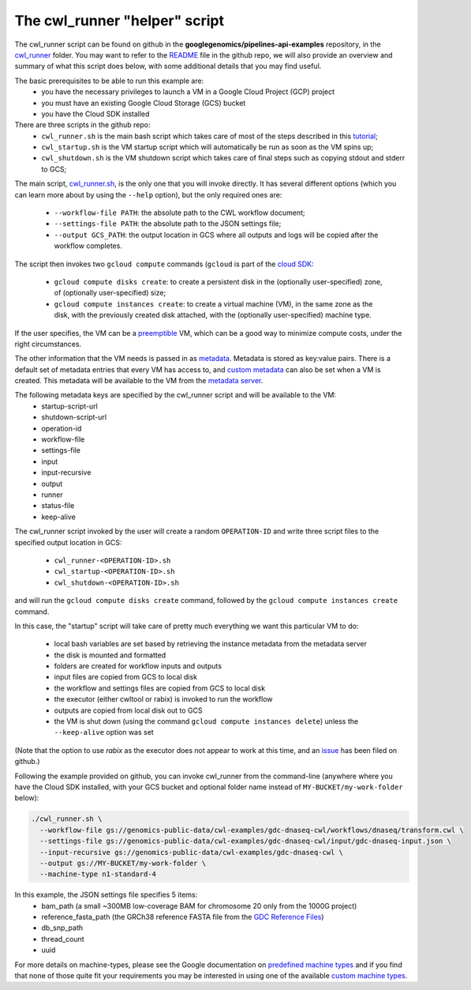 **************************************
The cwl_runner "helper" script
**************************************

The cwl_runner script can be found on github in the **googlegenomics/pipelines-api-examples** repository, in the 
`cwl_runner <https://github.com/googlegenomics/pipelines-api-examples/tree/master/cwl_runner>`_ folder. 
You may want to refer to the 
`README <https://github.com/googlegenomics/pipelines-api-examples/blob/master/cwl_runner/README.md>`_ 
file in the github repo, we will also provide an overview and summary of what
this script does below, with some additional details that you may find useful.

The basic prerequisites to be able to run this example are:
   * you have the necessary privileges to launch a VM in a Google Cloud Project (GCP) project
   * you must have an existing Google Cloud Storage (GCS) bucket
   * you have the Cloud SDK installed 

There are three scripts in the github repo:
   * ``cwl_runner.sh`` is the main bash script which takes care of most of the steps described in this `tutorial <http://isb-cancer-genomics-cloud.readthedocs.io/en/latest/sections/progapi/CWL_intro.html>`_;
   * ``cwl_startup.sh`` is the VM startup script which will automatically be run as soon as the VM spins up;
   * ``cwl_shutdown.sh`` is the VM shutdown script which takes care of final steps such as copying stdout and stderr to GCS;


The main script,
`cwl_runner.sh <https://raw.githubusercontent.com/googlegenomics/pipelines-api-examples/master/cwl_runner/cwl_runner.sh>`_,
is the only one that you will invoke directly.  It has several different options (which you can learn
more about by using the ``--help`` option), but the only required ones are:
   * ``--workflow-file PATH``:  the absolute path to the CWL workflow document;
   * ``--settings-file PATH``:  the absolute path to the JSON settings file;
   * ``--output GCS_PATH``:  the output location in GCS where all outputs and logs will be copied after the workflow completes.

The script then invokes two ``gcloud compute`` commands (``gcloud`` is part of the 
`cloud SDK <https://cloud.google.com/sdk/>`_:
   * ``gcloud compute disks create``: to create a persistent disk in the (optionally user-specified) zone, of (optionally user-specified) size;
   * ``gcloud compute instances create``:  to create a virtual machine (VM), in the same zone as the disk, with the previously created disk attached, with the (optionally user-specified) machine type.

If the user specifies, the VM can be a 
`preemptible <https://cloud.google.com/compute/docs/instances/preemptible>`_ 
VM, which can be a good way to minimize compute costs, under the right circumstances.

The other information that the VM needs is passed in as 
`metadata <https://cloud.google.com/compute/docs/storing-retrieving-metadata>`_.
Metadata is stored as key:value pairs.  There is a default set of metadata
entries that every VM has access to, and 
`custom metadata <https://cloud.google.com/compute/docs/storing-retrieving-metadata#custom>`_
can also be set when a VM is created.  This metadata will be available to the VM from 
the `metadata server <https://cloud.google.com/compute/docs/storing-retrieving-metadata#querying>`_.

The following metadata keys are specified by the cwl_runner script and will be available to the VM:
    * startup-script-url
    * shutdown-script-url
    * operation-id
    * workflow-file
    * settings-file
    * input
    * input-recursive
    * output
    * runner
    * status-file
    * keep-alive

The cwl_runner script invoked by the user will create a random ``OPERATION-ID`` and
write three script files to the specified output location in GCS:
    * ``cwl_runner-<OPERATION-ID>.sh``
    * ``cwl_startup-<OPERATION-ID>.sh``
    * ``cwl_shutdown-<OPERATION-ID>.sh``
and will run the ``gcloud compute disks create`` command, followed by the ``gcloud compute instances create`` command.

In this case, the "startup" script will take care of pretty much everything we want this
particular VM to do:
    * local bash variables are set based by retrieving the instance metadata from the metadata server
    * the disk is mounted and formatted
    * folders are created for workflow inputs and outputs
    * input files are copied from GCS to local disk
    * the workflow and settings files are copied from GCS to local disk
    * the executor (either cwltool or rabix) is invoked to run the workflow
    * outputs are copied from local disk out to GCS
    * the VM is shut down (using the command ``gcloud compute instances delete``) unless the ``--keep-alive`` option was set

(Note that the option to use *rabix* as the executor does not appear to work at this time,
and an `issue <https://github.com/googlegenomics/pipelines-api-examples/issues/61>`_ has been filed on github.)

Following the example provided on github, you can invoke cwl_runner from the command-line (anywhere where you
have the Cloud SDK installed, with your GCS bucket and optional folder name instead of ``MY-BUCKET/my-work-folder`` below):

.. code-block:: none

   ./cwl_runner.sh \
     --workflow-file gs://genomics-public-data/cwl-examples/gdc-dnaseq-cwl/workflows/dnaseq/transform.cwl \
     --settings-file gs://genomics-public-data/cwl-examples/gdc-dnaseq-cwl/input/gdc-dnaseq-input.json \
     --input-recursive gs://genomics-public-data/cwl-examples/gdc-dnaseq-cwl \
     --output gs://MY-BUCKET/my-work-folder \
     --machine-type n1-standard-4


In this example, the JSON settings file specifies 5 items:
    * bam_path (a small ~300MB low-coverage BAM for chromosome 20 only from the 1000G project)
    * reference_fasta_path (the GRCh38 reference FASTA file from the `GDC Reference Files <https://gdc.cancer.gov/about-data/data-harmonization-and-generation/gdc-reference-files>`_)
    * db_snp_path
    * thread_count
    * uuid

For more details on machine-types, please see the Google documentation on 
`predefined machine types <https://cloud.google.com/compute/docs/machine-types#predefined_machine_types>`_
and if you find that none of those quite fit your requirements you
may be interested in using one of the available 
`custom machine types <https://cloud.google.com/compute/docs/machine-types#custom_machine_types>`_.


